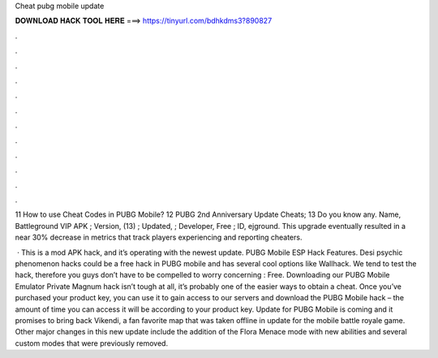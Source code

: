 Cheat pubg mobile update



𝐃𝐎𝐖𝐍𝐋𝐎𝐀𝐃 𝐇𝐀𝐂𝐊 𝐓𝐎𝐎𝐋 𝐇𝐄𝐑𝐄 ===> https://tinyurl.com/bdhkdms3?890827



.



.



.



.



.



.



.



.



.



.



.



.

11 How to use Cheat Codes in PUBG Mobile? 12 PUBG 2nd Anniversary Update Cheats; 13 Do you know any. Name, Battleground VIP APK ; Version, (13) ; Updated, ; Developer, Free ; ID, ejground. This upgrade eventually resulted in a near 30% decrease in metrics that track players experiencing and reporting cheaters.

 · This is a mod APK hack, and it’s operating with the newest update. PUBG Mobile ESP Hack Features. Desi psychic phenomenon hacks could be a free hack in PUBG mobile and has several cool options like Wallhack. We tend to test the hack, therefore you guys don’t have to be compelled to worry concerning : Free. Downloading our PUBG Mobile Emulator Private Magnum hack isn’t tough at all, it’s probably one of the easier ways to obtain a cheat. Once you’ve purchased your product key, you can use it to gain access to our servers and download the PUBG Mobile hack – the amount of time you can access it will be according to your product key. Update for PUBG Mobile is coming and it promises to bring back Vikendi, a fan favorite map that was taken offline in update for the mobile battle royale game. Other major changes in this new update include the addition of the Flora Menace mode with new abilities and several custom modes that were previously removed.
